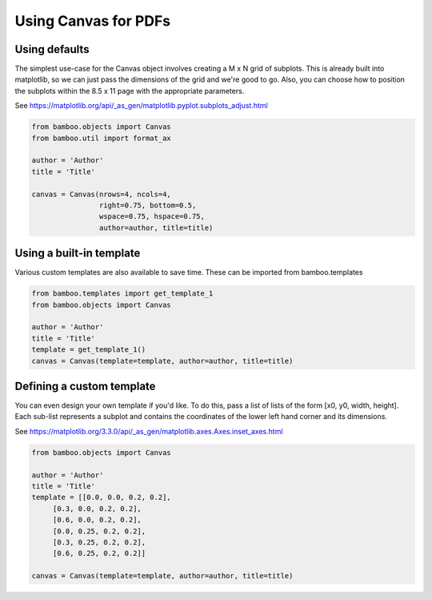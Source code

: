 Using Canvas for PDFs
=====================

Using defaults
--------------------------------------

The simplest use-case for the Canvas object involves creating a
M x N grid of subplots. This is already built into matplotlib, so we
can just pass the dimensions of the grid and we're good to go. Also, you
can choose how to position the subplots within the 8.5 x 11 page with
the appropriate parameters.

See https://matplotlib.org/api/_as_gen/matplotlib.pyplot.subplots_adjust.html

.. code:: python

  from bamboo.objects import Canvas
  from bamboo.util import format_ax

  author = 'Author'
  title = 'Title'

  canvas = Canvas(nrows=4, ncols=4,
                  right=0.75, bottom=0.5,
                  wspace=0.75, hspace=0.75,
                  author=author, title=title)

.. plot::

  from bamboo.objects import Canvas
  from bamboo.util import format_ax

  author = 'Author'
  title = 'Title'

  canvas = Canvas(nrows=4, ncols=4,
                  right=0.75, bottom=0.5,
                  wspace=0.75, hspace=0.75,
                  author=author, title=title)

Using a built-in template
--------------------------------------

Various custom templates are also available to save time. These can be imported
from bamboo.templates

.. code:: python

  from bamboo.templates import get_template_1
  from bamboo.objects import Canvas

  author = 'Author'
  title = 'Title'
  template = get_template_1()
  canvas = Canvas(template=template, author=author, title=title)

.. plot::

  from bamboo.templates import get_template_1
  from bamboo.objects import Canvas

  author = 'Author'
  title = 'Title'
  template = get_template_1()
  canvas = Canvas(template=template, author=author, title=title)

Defining a custom template
--------------------------------------

You can even design your own template if you'd like. To do this, pass a list
of lists of the form [x0, y0, width, height]. Each sub-list represents a subplot
and contains the coordinates of the lower left hand corner and its dimensions.

See https://matplotlib.org/3.3.0/api/_as_gen/matplotlib.axes.Axes.inset_axes.html

.. code:: python

  from bamboo.objects import Canvas

  author = 'Author'
  title = 'Title'
  template = [[0.0, 0.0, 0.2, 0.2],
       [0.3, 0.0, 0.2, 0.2],
       [0.6, 0.0, 0.2, 0.2],
       [0.0, 0.25, 0.2, 0.2],
       [0.3, 0.25, 0.2, 0.2],
       [0.6, 0.25, 0.2, 0.2]]

  canvas = Canvas(template=template, author=author, title=title)

.. plot::

  from bamboo.objects import Canvas

  author = 'Author'
  title = 'Title'
  template = [[0.0, 0.0, 0.2, 0.2],
       [0.3, 0.0, 0.2, 0.2],
       [0.6, 0.0, 0.2, 0.2],
       [0.0, 0.25, 0.2, 0.2],
       [0.3, 0.25, 0.2, 0.2],
       [0.6, 0.25, 0.2, 0.2]]

  canvas = Canvas(template=template, author=author, title=title)
